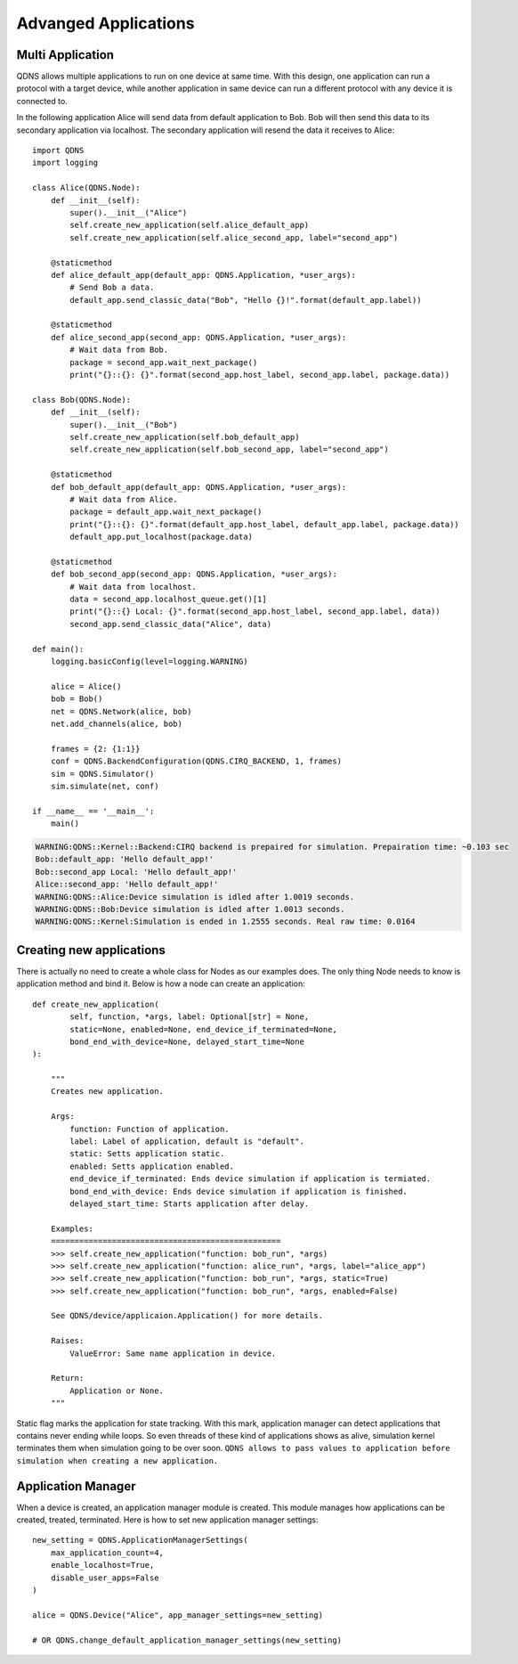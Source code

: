 Advanged Applications
==============

Multi Application
-----------------------------

QDNS allows multiple applications to run on one device at same time.
With this design, one application can run a protocol with a target device, while another application in same device can run a different protocol with any device it is connected to.

.. image:: ../images/mult.png
   :alt: alternate text
   :align: left

In the following application Alice will send data from default application to Bob.
Bob will then send this data to its secondary application via localhost.
The secondary application will resend the data it receives to Alice::

    import QDNS
    import logging

    class Alice(QDNS.Node):
        def __init__(self):
            super().__init__("Alice")
            self.create_new_application(self.alice_default_app)
            self.create_new_application(self.alice_second_app, label="second_app")

        @staticmethod
        def alice_default_app(default_app: QDNS.Application, *user_args):
            # Send Bob a data.
            default_app.send_classic_data("Bob", "Hello {}!".format(default_app.label))

        @staticmethod
        def alice_second_app(second_app: QDNS.Application, *user_args):
            # Wait data from Bob.
            package = second_app.wait_next_package()
            print("{}::{}: {}".format(second_app.host_label, second_app.label, package.data))

    class Bob(QDNS.Node):
        def __init__(self):
            super().__init__("Bob")
            self.create_new_application(self.bob_default_app)
            self.create_new_application(self.bob_second_app, label="second_app")

        @staticmethod
        def bob_default_app(default_app: QDNS.Application, *user_args):
            # Wait data from Alice.
            package = default_app.wait_next_package()
            print("{}::{}: {}".format(default_app.host_label, default_app.label, package.data))
            default_app.put_localhost(package.data)

        @staticmethod
        def bob_second_app(second_app: QDNS.Application, *user_args):
            # Wait data from localhost.
            data = second_app.localhost_queue.get()[1]
            print("{}::{} Local: {}".format(second_app.host_label, second_app.label, data))
            second_app.send_classic_data("Alice", data)

    def main():
        logging.basicConfig(level=logging.WARNING)

        alice = Alice()
        bob = Bob()
        net = QDNS.Network(alice, bob)
        net.add_channels(alice, bob)

        frames = {2: {1:1}}
        conf = QDNS.BackendConfiguration(QDNS.CIRQ_BACKEND, 1, frames)
        sim = QDNS.Simulator()
        sim.simulate(net, conf)

    if __name__ == '__main__':
        main()

.. code-block:: python

    WARNING:QDNS::Kernel::Backend:CIRQ backend is prepaired for simulation. Prepairation time: ~0.103 sec
    Bob::default_app: 'Hello default_app!'
    Bob::second_app Local: 'Hello default_app!'
    Alice::second_app: 'Hello default_app!'
    WARNING:QDNS::Alice:Device simulation is idled after 1.0019 seconds.
    WARNING:QDNS::Bob:Device simulation is idled after 1.0013 seconds.
    WARNING:QDNS::Kernel:Simulation is ended in 1.2555 seconds. Real raw time: 0.0164

Creating new applications
-----------------------------

There is actually no need to create a whole class for Nodes as our examples does.
The only thing Node needs to know is application method and bind it.
Below is how a node can create an application::

    def create_new_application(
            self, function, *args, label: Optional[str] = None,
            static=None, enabled=None, end_device_if_terminated=None,
            bond_end_with_device=None, delayed_start_time=None
    ):

        """
        Creates new application.

        Args:
            function: Function of application.
            label: Label of application, default is "default".
            static: Setts application static.
            enabled: Setts application enabled.
            end_device_if_terminated: Ends device simulation if application is termiated.
            bond_end_with_device: Ends device simulation if application is finished.
            delayed_start_time: Starts application after delay.

        Examples:
        =================================================
        >>> self.create_new_application("function: bob_run", *args)
        >>> self.create_new_application("function: alice_run", *args, label="alice_app")
        >>> self.create_new_application("function: bob_run", *args, static=True)
        >>> self.create_new_application("function: bob_run", *args, enabled=False)

        See QDNS/device/applicaion.Application() for more details.

        Raises:
            ValueError: Same name application in device.

        Return:
            Application or None.
        """

Static flag marks the application for state tracking.
With this mark, application manager can detect applications that contains never ending while loops.
So even threads of these kind of applications shows as alive, simulation kernel terminates them when simulation going to be over soon.
``QDNS allows to pass values to application before simulation when creating a new application.``

Application Manager
-----------------------------

When a device is created, an application manager module is created.
This module manages how applications can be created, treated, terminated.
Here is how to set new application manager settings::

    new_setting = QDNS.ApplicationManagerSettings(
        max_application_count=4,
        enable_localhost=True,
        disable_user_apps=False
    )

    alice = QDNS.Device("Alice", app_manager_settings=new_setting)

    # OR QDNS.change_default_application_manager_settings(new_setting)

